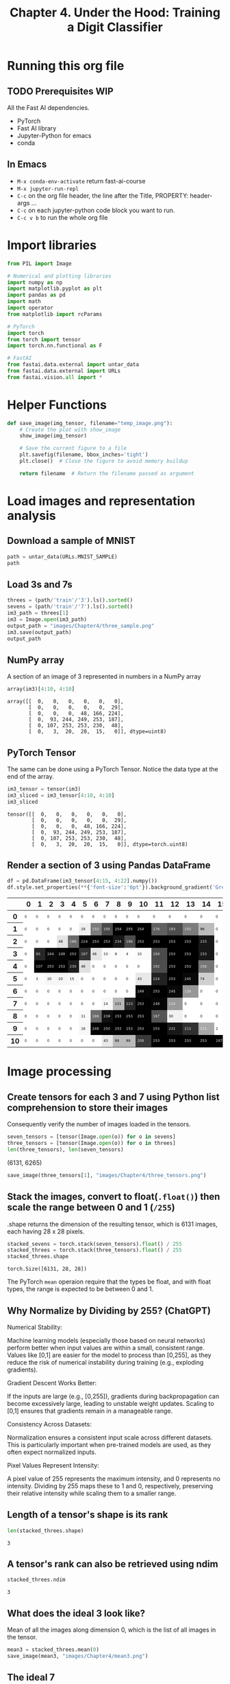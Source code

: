 #+Title: Chapter 4. Under the Hood: Training a Digit Classifier
#+PROPERTY: header-args:python :session :exports both

* Running this org file
** TODO Prerequisites WIP
**** All the Fast AI dependencies.
- PyTorch
- Fast AI library
- Jupyter-Python for emacs
- conda
** In Emacs
- ~M-x conda-env-activate~ return
  fast-ai-course
- ~M-x jupyter-run-repl~
- ~C-c~ on the org file header, the line after the Title, PROPERTY: header-args ...
- ~C-c~ on each jupyter-python code block you want to run.
- ~C-c v b~ to run the whole org file

* Import libraries
#+begin_src python :results output silent
  from PIL import Image

  # Numerical and plotting libraries
  import numpy as np
  import matplotlib.pyplot as plt
  import pandas as pd
  import math
  import operator
  from matplotlib import rcParams

  # PyTorch
  import torch
  from torch import tensor
  import torch.nn.functional as F

  # FastAI
  from fastai.data.external import untar_data
  from fastai.data.external import URLs
  from fastai.vision.all import *
#+end_src

* Helper Functions
#+begin_src python :exports code :results output silent
  def save_image(img_tensor, filename="temp_image.png"):
      # Create the plot with show_image
      show_image(img_tensor)

      # Save the current figure to a file
      plt.savefig(filename, bbox_inches='tight')
      plt.close()  # Close the figure to avoid memory buildup

      return filename  # Return the filename passed as argument
#+end_src

#+RESULTS:

* Load images and representation analysis
** Download a sample of MNIST
#+begin_src python :exports code :results raw :exports both
  path = untar_data(URLs.MNIST_SAMPLE)
  path
#+end_src

#+RESULTS:
/Users/abhinav/.fastai/data/mnist_sample

** Load 3s and 7s

#+begin_src python :results file :exports both
  threes = (path/'train'/'3').ls().sorted()
  sevens = (path/'train'/'7').ls().sorted()
  im3_path = threes[1]
  im3 = Image.open(im3_path)
  output_path = "images/Chapter4/three_sample.png"
  im3.save(output_path)
  output_path
#+end_src

#+RESULTS:
[[file:images/Chapter4/three_sample.png]]

** NumPy array
A section of an image of 3 represented in numbers in a NumPy array
#+begin_src python :results raw :exports both
array(im3)[4:10, 4:10]
#+end_src

#+RESULTS:
: array([[  0,   0,   0,   0,   0,   0],
:        [  0,   0,   0,   0,   0,  29],
:        [  0,   0,   0,  48, 166, 224],
:        [  0,  93, 244, 249, 253, 187],
:        [  0, 107, 253, 253, 230,  48],
:        [  0,   3,  20,  20,  15,   0]], dtype=uint8)

** PyTorch Tensor
The same can be done using a PyTorch Tensor. Notice the data type at the end of the array.
#+begin_src jupyter-python :results raw :exports both
  im3_tensor = tensor(im3)
  im3_sliced = im3_tensor[4:10, 4:10]
  im3_sliced
#+end_src

#+RESULTS:
: tensor([[  0,   0,   0,   0,   0,   0],
:         [  0,   0,   0,   0,   0,  29],
:         [  0,   0,   0,  48, 166, 224],
:         [  0,  93, 244, 249, 253, 187],
:         [  0, 107, 253, 253, 230,  48],
:         [  0,   3,  20,  20,  15,   0]], dtype=torch.uint8)

** Render a section of 3 using Pandas DataFrame
#+begin_src jupyter-python :results :exports both
  df = pd.DataFrame(im3_tensor[4:15, 4:22].numpy())
  df.style.set_properties(**{'font-size':'6pt'}).background_gradient('Greys')
#+end_src

#+RESULTS:
#+begin_export html
<style type="text/css">
#T_ef289_row0_col0, #T_ef289_row0_col1, #T_ef289_row0_col2, #T_ef289_row0_col3, #T_ef289_row0_col4, #T_ef289_row0_col5, #T_ef289_row0_col6, #T_ef289_row0_col7, #T_ef289_row0_col8, #T_ef289_row0_col9, #T_ef289_row0_col10, #T_ef289_row0_col11, #T_ef289_row0_col12, #T_ef289_row0_col13, #T_ef289_row0_col14, #T_ef289_row0_col15, #T_ef289_row0_col16, #T_ef289_row0_col17, #T_ef289_row1_col0, #T_ef289_row1_col1, #T_ef289_row1_col2, #T_ef289_row1_col3, #T_ef289_row1_col4, #T_ef289_row1_col15, #T_ef289_row1_col16, #T_ef289_row1_col17, #T_ef289_row2_col0, #T_ef289_row2_col1, #T_ef289_row2_col2, #T_ef289_row2_col15, #T_ef289_row2_col16, #T_ef289_row2_col17, #T_ef289_row3_col0, #T_ef289_row3_col15, #T_ef289_row3_col16, #T_ef289_row3_col17, #T_ef289_row4_col0, #T_ef289_row4_col6, #T_ef289_row4_col7, #T_ef289_row4_col8, #T_ef289_row4_col9, #T_ef289_row4_col10, #T_ef289_row4_col15, #T_ef289_row4_col16, #T_ef289_row4_col17, #T_ef289_row5_col0, #T_ef289_row5_col5, #T_ef289_row5_col6, #T_ef289_row5_col7, #T_ef289_row5_col8, #T_ef289_row5_col9, #T_ef289_row5_col15, #T_ef289_row5_col16, #T_ef289_row5_col17, #T_ef289_row6_col0, #T_ef289_row6_col1, #T_ef289_row6_col2, #T_ef289_row6_col3, #T_ef289_row6_col4, #T_ef289_row6_col5, #T_ef289_row6_col6, #T_ef289_row6_col7, #T_ef289_row6_col8, #T_ef289_row6_col9, #T_ef289_row6_col14, #T_ef289_row6_col15, #T_ef289_row6_col16, #T_ef289_row6_col17, #T_ef289_row7_col0, #T_ef289_row7_col1, #T_ef289_row7_col2, #T_ef289_row7_col3, #T_ef289_row7_col4, #T_ef289_row7_col5, #T_ef289_row7_col6, #T_ef289_row7_col13, #T_ef289_row7_col14, #T_ef289_row7_col15, #T_ef289_row7_col16, #T_ef289_row7_col17, #T_ef289_row8_col0, #T_ef289_row8_col1, #T_ef289_row8_col2, #T_ef289_row8_col3, #T_ef289_row8_col4, #T_ef289_row8_col13, #T_ef289_row8_col14, #T_ef289_row8_col15, #T_ef289_row8_col16, #T_ef289_row8_col17, #T_ef289_row9_col0, #T_ef289_row9_col1, #T_ef289_row9_col2, #T_ef289_row9_col3, #T_ef289_row9_col4, #T_ef289_row9_col16, #T_ef289_row9_col17, #T_ef289_row10_col0, #T_ef289_row10_col1, #T_ef289_row10_col2, #T_ef289_row10_col3, #T_ef289_row10_col4, #T_ef289_row10_col5, #T_ef289_row10_col6, #T_ef289_row10_col17 {
  font-size: 6pt;
  background-color: #ffffff;
  color: #000000;
}
#T_ef289_row1_col5 {
  font-size: 6pt;
  background-color: #efefef;
  color: #000000;
}
#T_ef289_row1_col6, #T_ef289_row1_col13 {
  font-size: 6pt;
  background-color: #7c7c7c;
  color: #f1f1f1;
}
#T_ef289_row1_col7 {
  font-size: 6pt;
  background-color: #4a4a4a;
  color: #f1f1f1;
}
#T_ef289_row1_col8, #T_ef289_row1_col9, #T_ef289_row1_col10, #T_ef289_row2_col5, #T_ef289_row2_col6, #T_ef289_row2_col7, #T_ef289_row2_col11, #T_ef289_row2_col12, #T_ef289_row2_col13, #T_ef289_row3_col4, #T_ef289_row3_col12, #T_ef289_row3_col13, #T_ef289_row4_col1, #T_ef289_row4_col2, #T_ef289_row4_col3, #T_ef289_row4_col12, #T_ef289_row4_col13, #T_ef289_row5_col12, #T_ef289_row6_col11, #T_ef289_row9_col11, #T_ef289_row10_col11, #T_ef289_row10_col12, #T_ef289_row10_col13, #T_ef289_row10_col14, #T_ef289_row10_col15, #T_ef289_row10_col16 {
  font-size: 6pt;
  background-color: #000000;
  color: #f1f1f1;
}
#T_ef289_row1_col11 {
  font-size: 6pt;
  background-color: #606060;
  color: #f1f1f1;
}
#T_ef289_row1_col12 {
  font-size: 6pt;
  background-color: #4d4d4d;
  color: #f1f1f1;
}
#T_ef289_row1_col14 {
  font-size: 6pt;
  background-color: #bbbbbb;
  color: #000000;
}
#T_ef289_row2_col3 {
  font-size: 6pt;
  background-color: #e4e4e4;
  color: #000000;
}
#T_ef289_row2_col4, #T_ef289_row8_col6 {
  font-size: 6pt;
  background-color: #6b6b6b;
  color: #f1f1f1;
}
#T_ef289_row2_col8, #T_ef289_row2_col14, #T_ef289_row3_col14 {
  font-size: 6pt;
  background-color: #171717;
  color: #f1f1f1;
}
#T_ef289_row2_col9, #T_ef289_row3_col11 {
  font-size: 6pt;
  background-color: #4b4b4b;
  color: #f1f1f1;
}
#T_ef289_row2_col10, #T_ef289_row7_col10, #T_ef289_row8_col8, #T_ef289_row8_col10, #T_ef289_row9_col8, #T_ef289_row9_col10 {
  font-size: 6pt;
  background-color: #010101;
  color: #f1f1f1;
}
#T_ef289_row3_col1 {
  font-size: 6pt;
  background-color: #272727;
  color: #f1f1f1;
}
#T_ef289_row3_col2 {
  font-size: 6pt;
  background-color: #0a0a0a;
  color: #f1f1f1;
}
#T_ef289_row3_col3 {
  font-size: 6pt;
  background-color: #050505;
  color: #f1f1f1;
}
#T_ef289_row3_col5 {
  font-size: 6pt;
  background-color: #333333;
  color: #f1f1f1;
}
#T_ef289_row3_col6 {
  font-size: 6pt;
  background-color: #e6e6e6;
  color: #000000;
}
#T_ef289_row3_col7, #T_ef289_row3_col10 {
  font-size: 6pt;
  background-color: #fafafa;
  color: #000000;
}
#T_ef289_row3_col8 {
  font-size: 6pt;
  background-color: #fbfbfb;
  color: #000000;
}
#T_ef289_row3_col9 {
  font-size: 6pt;
  background-color: #fdfdfd;
  color: #000000;
}
#T_ef289_row4_col4 {
  font-size: 6pt;
  background-color: #1b1b1b;
  color: #f1f1f1;
}
#T_ef289_row4_col5 {
  font-size: 6pt;
  background-color: #e0e0e0;
  color: #000000;
}
#T_ef289_row4_col11 {
  font-size: 6pt;
  background-color: #4e4e4e;
  color: #f1f1f1;
}
#T_ef289_row4_col14 {
  font-size: 6pt;
  background-color: #767676;
  color: #f1f1f1;
}
#T_ef289_row5_col1 {
  font-size: 6pt;
  background-color: #fcfcfc;
  color: #000000;
}
#T_ef289_row5_col2, #T_ef289_row5_col3 {
  font-size: 6pt;
  background-color: #f6f6f6;
  color: #000000;
}
#T_ef289_row5_col4, #T_ef289_row7_col7 {
  font-size: 6pt;
  background-color: #f8f8f8;
  color: #000000;
}
#T_ef289_row5_col10, #T_ef289_row10_col7 {
  font-size: 6pt;
  background-color: #e8e8e8;
  color: #000000;
}
#T_ef289_row5_col11 {
  font-size: 6pt;
  background-color: #222222;
  color: #f1f1f1;
}
#T_ef289_row5_col13, #T_ef289_row6_col12 {
  font-size: 6pt;
  background-color: #090909;
  color: #f1f1f1;
}
#T_ef289_row5_col14 {
  font-size: 6pt;
  background-color: #d0d0d0;
  color: #000000;
}
#T_ef289_row6_col10, #T_ef289_row7_col11, #T_ef289_row9_col6 {
  font-size: 6pt;
  background-color: #060606;
  color: #f1f1f1;
}
#T_ef289_row6_col13 {
  font-size: 6pt;
  background-color: #979797;
  color: #f1f1f1;
}
#T_ef289_row7_col8 {
  font-size: 6pt;
  background-color: #b6b6b6;
  color: #000000;
}
#T_ef289_row7_col9 {
  font-size: 6pt;
  background-color: #252525;
  color: #f1f1f1;
}
#T_ef289_row7_col12 {
  font-size: 6pt;
  background-color: #999999;
  color: #f1f1f1;
}
#T_ef289_row8_col5 {
  font-size: 6pt;
  background-color: #f9f9f9;
  color: #000000;
}
#T_ef289_row8_col7 {
  font-size: 6pt;
  background-color: #101010;
  color: #f1f1f1;
}
#T_ef289_row8_col9, #T_ef289_row9_col9 {
  font-size: 6pt;
  background-color: #020202;
  color: #f1f1f1;
}
#T_ef289_row8_col11 {
  font-size: 6pt;
  background-color: #545454;
  color: #f1f1f1;
}
#T_ef289_row8_col12 {
  font-size: 6pt;
  background-color: #f1f1f1;
  color: #000000;
}
#T_ef289_row9_col5 {
  font-size: 6pt;
  background-color: #f7f7f7;
  color: #000000;
}
#T_ef289_row9_col7 {
  font-size: 6pt;
  background-color: #030303;
  color: #f1f1f1;
}
#T_ef289_row9_col12 {
  font-size: 6pt;
  background-color: #181818;
  color: #f1f1f1;
}
#T_ef289_row9_col13 {
  font-size: 6pt;
  background-color: #303030;
  color: #f1f1f1;
}
#T_ef289_row9_col14 {
  font-size: 6pt;
  background-color: #a9a9a9;
  color: #f1f1f1;
}
#T_ef289_row9_col15 {
  font-size: 6pt;
  background-color: #fefefe;
  color: #000000;
}
#T_ef289_row10_col8, #T_ef289_row10_col9 {
  font-size: 6pt;
  background-color: #bababa;
  color: #000000;
}
#T_ef289_row10_col10 {
  font-size: 6pt;
  background-color: #393939;
  color: #f1f1f1;
}
</style>
<table id="T_ef289">
  <thead>
    <tr>
      <th class="blank level0" >&nbsp;</th>
      <th id="T_ef289_level0_col0" class="col_heading level0 col0" >0</th>
      <th id="T_ef289_level0_col1" class="col_heading level0 col1" >1</th>
      <th id="T_ef289_level0_col2" class="col_heading level0 col2" >2</th>
      <th id="T_ef289_level0_col3" class="col_heading level0 col3" >3</th>
      <th id="T_ef289_level0_col4" class="col_heading level0 col4" >4</th>
      <th id="T_ef289_level0_col5" class="col_heading level0 col5" >5</th>
      <th id="T_ef289_level0_col6" class="col_heading level0 col6" >6</th>
      <th id="T_ef289_level0_col7" class="col_heading level0 col7" >7</th>
      <th id="T_ef289_level0_col8" class="col_heading level0 col8" >8</th>
      <th id="T_ef289_level0_col9" class="col_heading level0 col9" >9</th>
      <th id="T_ef289_level0_col10" class="col_heading level0 col10" >10</th>
      <th id="T_ef289_level0_col11" class="col_heading level0 col11" >11</th>
      <th id="T_ef289_level0_col12" class="col_heading level0 col12" >12</th>
      <th id="T_ef289_level0_col13" class="col_heading level0 col13" >13</th>
      <th id="T_ef289_level0_col14" class="col_heading level0 col14" >14</th>
      <th id="T_ef289_level0_col15" class="col_heading level0 col15" >15</th>
      <th id="T_ef289_level0_col16" class="col_heading level0 col16" >16</th>
      <th id="T_ef289_level0_col17" class="col_heading level0 col17" >17</th>
    </tr>
  </thead>
  <tbody>
    <tr>
      <th id="T_ef289_level0_row0" class="row_heading level0 row0" >0</th>
      <td id="T_ef289_row0_col0" class="data row0 col0" >0</td>
      <td id="T_ef289_row0_col1" class="data row0 col1" >0</td>
      <td id="T_ef289_row0_col2" class="data row0 col2" >0</td>
      <td id="T_ef289_row0_col3" class="data row0 col3" >0</td>
      <td id="T_ef289_row0_col4" class="data row0 col4" >0</td>
      <td id="T_ef289_row0_col5" class="data row0 col5" >0</td>
      <td id="T_ef289_row0_col6" class="data row0 col6" >0</td>
      <td id="T_ef289_row0_col7" class="data row0 col7" >0</td>
      <td id="T_ef289_row0_col8" class="data row0 col8" >0</td>
      <td id="T_ef289_row0_col9" class="data row0 col9" >0</td>
      <td id="T_ef289_row0_col10" class="data row0 col10" >0</td>
      <td id="T_ef289_row0_col11" class="data row0 col11" >0</td>
      <td id="T_ef289_row0_col12" class="data row0 col12" >0</td>
      <td id="T_ef289_row0_col13" class="data row0 col13" >0</td>
      <td id="T_ef289_row0_col14" class="data row0 col14" >0</td>
      <td id="T_ef289_row0_col15" class="data row0 col15" >0</td>
      <td id="T_ef289_row0_col16" class="data row0 col16" >0</td>
      <td id="T_ef289_row0_col17" class="data row0 col17" >0</td>
    </tr>
    <tr>
      <th id="T_ef289_level0_row1" class="row_heading level0 row1" >1</th>
      <td id="T_ef289_row1_col0" class="data row1 col0" >0</td>
      <td id="T_ef289_row1_col1" class="data row1 col1" >0</td>
      <td id="T_ef289_row1_col2" class="data row1 col2" >0</td>
      <td id="T_ef289_row1_col3" class="data row1 col3" >0</td>
      <td id="T_ef289_row1_col4" class="data row1 col4" >0</td>
      <td id="T_ef289_row1_col5" class="data row1 col5" >29</td>
      <td id="T_ef289_row1_col6" class="data row1 col6" >150</td>
      <td id="T_ef289_row1_col7" class="data row1 col7" >195</td>
      <td id="T_ef289_row1_col8" class="data row1 col8" >254</td>
      <td id="T_ef289_row1_col9" class="data row1 col9" >255</td>
      <td id="T_ef289_row1_col10" class="data row1 col10" >254</td>
      <td id="T_ef289_row1_col11" class="data row1 col11" >176</td>
      <td id="T_ef289_row1_col12" class="data row1 col12" >193</td>
      <td id="T_ef289_row1_col13" class="data row1 col13" >150</td>
      <td id="T_ef289_row1_col14" class="data row1 col14" >96</td>
      <td id="T_ef289_row1_col15" class="data row1 col15" >0</td>
      <td id="T_ef289_row1_col16" class="data row1 col16" >0</td>
      <td id="T_ef289_row1_col17" class="data row1 col17" >0</td>
    </tr>
    <tr>
      <th id="T_ef289_level0_row2" class="row_heading level0 row2" >2</th>
      <td id="T_ef289_row2_col0" class="data row2 col0" >0</td>
      <td id="T_ef289_row2_col1" class="data row2 col1" >0</td>
      <td id="T_ef289_row2_col2" class="data row2 col2" >0</td>
      <td id="T_ef289_row2_col3" class="data row2 col3" >48</td>
      <td id="T_ef289_row2_col4" class="data row2 col4" >166</td>
      <td id="T_ef289_row2_col5" class="data row2 col5" >224</td>
      <td id="T_ef289_row2_col6" class="data row2 col6" >253</td>
      <td id="T_ef289_row2_col7" class="data row2 col7" >253</td>
      <td id="T_ef289_row2_col8" class="data row2 col8" >234</td>
      <td id="T_ef289_row2_col9" class="data row2 col9" >196</td>
      <td id="T_ef289_row2_col10" class="data row2 col10" >253</td>
      <td id="T_ef289_row2_col11" class="data row2 col11" >253</td>
      <td id="T_ef289_row2_col12" class="data row2 col12" >253</td>
      <td id="T_ef289_row2_col13" class="data row2 col13" >253</td>
      <td id="T_ef289_row2_col14" class="data row2 col14" >233</td>
      <td id="T_ef289_row2_col15" class="data row2 col15" >0</td>
      <td id="T_ef289_row2_col16" class="data row2 col16" >0</td>
      <td id="T_ef289_row2_col17" class="data row2 col17" >0</td>
    </tr>
    <tr>
      <th id="T_ef289_level0_row3" class="row_heading level0 row3" >3</th>
      <td id="T_ef289_row3_col0" class="data row3 col0" >0</td>
      <td id="T_ef289_row3_col1" class="data row3 col1" >93</td>
      <td id="T_ef289_row3_col2" class="data row3 col2" >244</td>
      <td id="T_ef289_row3_col3" class="data row3 col3" >249</td>
      <td id="T_ef289_row3_col4" class="data row3 col4" >253</td>
      <td id="T_ef289_row3_col5" class="data row3 col5" >187</td>
      <td id="T_ef289_row3_col6" class="data row3 col6" >46</td>
      <td id="T_ef289_row3_col7" class="data row3 col7" >10</td>
      <td id="T_ef289_row3_col8" class="data row3 col8" >8</td>
      <td id="T_ef289_row3_col9" class="data row3 col9" >4</td>
      <td id="T_ef289_row3_col10" class="data row3 col10" >10</td>
      <td id="T_ef289_row3_col11" class="data row3 col11" >194</td>
      <td id="T_ef289_row3_col12" class="data row3 col12" >253</td>
      <td id="T_ef289_row3_col13" class="data row3 col13" >253</td>
      <td id="T_ef289_row3_col14" class="data row3 col14" >233</td>
      <td id="T_ef289_row3_col15" class="data row3 col15" >0</td>
      <td id="T_ef289_row3_col16" class="data row3 col16" >0</td>
      <td id="T_ef289_row3_col17" class="data row3 col17" >0</td>
    </tr>
    <tr>
      <th id="T_ef289_level0_row4" class="row_heading level0 row4" >4</th>
      <td id="T_ef289_row4_col0" class="data row4 col0" >0</td>
      <td id="T_ef289_row4_col1" class="data row4 col1" >107</td>
      <td id="T_ef289_row4_col2" class="data row4 col2" >253</td>
      <td id="T_ef289_row4_col3" class="data row4 col3" >253</td>
      <td id="T_ef289_row4_col4" class="data row4 col4" >230</td>
      <td id="T_ef289_row4_col5" class="data row4 col5" >48</td>
      <td id="T_ef289_row4_col6" class="data row4 col6" >0</td>
      <td id="T_ef289_row4_col7" class="data row4 col7" >0</td>
      <td id="T_ef289_row4_col8" class="data row4 col8" >0</td>
      <td id="T_ef289_row4_col9" class="data row4 col9" >0</td>
      <td id="T_ef289_row4_col10" class="data row4 col10" >0</td>
      <td id="T_ef289_row4_col11" class="data row4 col11" >192</td>
      <td id="T_ef289_row4_col12" class="data row4 col12" >253</td>
      <td id="T_ef289_row4_col13" class="data row4 col13" >253</td>
      <td id="T_ef289_row4_col14" class="data row4 col14" >156</td>
      <td id="T_ef289_row4_col15" class="data row4 col15" >0</td>
      <td id="T_ef289_row4_col16" class="data row4 col16" >0</td>
      <td id="T_ef289_row4_col17" class="data row4 col17" >0</td>
    </tr>
    <tr>
      <th id="T_ef289_level0_row5" class="row_heading level0 row5" >5</th>
      <td id="T_ef289_row5_col0" class="data row5 col0" >0</td>
      <td id="T_ef289_row5_col1" class="data row5 col1" >3</td>
      <td id="T_ef289_row5_col2" class="data row5 col2" >20</td>
      <td id="T_ef289_row5_col3" class="data row5 col3" >20</td>
      <td id="T_ef289_row5_col4" class="data row5 col4" >15</td>
      <td id="T_ef289_row5_col5" class="data row5 col5" >0</td>
      <td id="T_ef289_row5_col6" class="data row5 col6" >0</td>
      <td id="T_ef289_row5_col7" class="data row5 col7" >0</td>
      <td id="T_ef289_row5_col8" class="data row5 col8" >0</td>
      <td id="T_ef289_row5_col9" class="data row5 col9" >0</td>
      <td id="T_ef289_row5_col10" class="data row5 col10" >43</td>
      <td id="T_ef289_row5_col11" class="data row5 col11" >224</td>
      <td id="T_ef289_row5_col12" class="data row5 col12" >253</td>
      <td id="T_ef289_row5_col13" class="data row5 col13" >245</td>
      <td id="T_ef289_row5_col14" class="data row5 col14" >74</td>
      <td id="T_ef289_row5_col15" class="data row5 col15" >0</td>
      <td id="T_ef289_row5_col16" class="data row5 col16" >0</td>
      <td id="T_ef289_row5_col17" class="data row5 col17" >0</td>
    </tr>
    <tr>
      <th id="T_ef289_level0_row6" class="row_heading level0 row6" >6</th>
      <td id="T_ef289_row6_col0" class="data row6 col0" >0</td>
      <td id="T_ef289_row6_col1" class="data row6 col1" >0</td>
      <td id="T_ef289_row6_col2" class="data row6 col2" >0</td>
      <td id="T_ef289_row6_col3" class="data row6 col3" >0</td>
      <td id="T_ef289_row6_col4" class="data row6 col4" >0</td>
      <td id="T_ef289_row6_col5" class="data row6 col5" >0</td>
      <td id="T_ef289_row6_col6" class="data row6 col6" >0</td>
      <td id="T_ef289_row6_col7" class="data row6 col7" >0</td>
      <td id="T_ef289_row6_col8" class="data row6 col8" >0</td>
      <td id="T_ef289_row6_col9" class="data row6 col9" >0</td>
      <td id="T_ef289_row6_col10" class="data row6 col10" >249</td>
      <td id="T_ef289_row6_col11" class="data row6 col11" >253</td>
      <td id="T_ef289_row6_col12" class="data row6 col12" >245</td>
      <td id="T_ef289_row6_col13" class="data row6 col13" >126</td>
      <td id="T_ef289_row6_col14" class="data row6 col14" >0</td>
      <td id="T_ef289_row6_col15" class="data row6 col15" >0</td>
      <td id="T_ef289_row6_col16" class="data row6 col16" >0</td>
      <td id="T_ef289_row6_col17" class="data row6 col17" >0</td>
    </tr>
    <tr>
      <th id="T_ef289_level0_row7" class="row_heading level0 row7" >7</th>
      <td id="T_ef289_row7_col0" class="data row7 col0" >0</td>
      <td id="T_ef289_row7_col1" class="data row7 col1" >0</td>
      <td id="T_ef289_row7_col2" class="data row7 col2" >0</td>
      <td id="T_ef289_row7_col3" class="data row7 col3" >0</td>
      <td id="T_ef289_row7_col4" class="data row7 col4" >0</td>
      <td id="T_ef289_row7_col5" class="data row7 col5" >0</td>
      <td id="T_ef289_row7_col6" class="data row7 col6" >0</td>
      <td id="T_ef289_row7_col7" class="data row7 col7" >14</td>
      <td id="T_ef289_row7_col8" class="data row7 col8" >101</td>
      <td id="T_ef289_row7_col9" class="data row7 col9" >223</td>
      <td id="T_ef289_row7_col10" class="data row7 col10" >253</td>
      <td id="T_ef289_row7_col11" class="data row7 col11" >248</td>
      <td id="T_ef289_row7_col12" class="data row7 col12" >124</td>
      <td id="T_ef289_row7_col13" class="data row7 col13" >0</td>
      <td id="T_ef289_row7_col14" class="data row7 col14" >0</td>
      <td id="T_ef289_row7_col15" class="data row7 col15" >0</td>
      <td id="T_ef289_row7_col16" class="data row7 col16" >0</td>
      <td id="T_ef289_row7_col17" class="data row7 col17" >0</td>
    </tr>
    <tr>
      <th id="T_ef289_level0_row8" class="row_heading level0 row8" >8</th>
      <td id="T_ef289_row8_col0" class="data row8 col0" >0</td>
      <td id="T_ef289_row8_col1" class="data row8 col1" >0</td>
      <td id="T_ef289_row8_col2" class="data row8 col2" >0</td>
      <td id="T_ef289_row8_col3" class="data row8 col3" >0</td>
      <td id="T_ef289_row8_col4" class="data row8 col4" >0</td>
      <td id="T_ef289_row8_col5" class="data row8 col5" >11</td>
      <td id="T_ef289_row8_col6" class="data row8 col6" >166</td>
      <td id="T_ef289_row8_col7" class="data row8 col7" >239</td>
      <td id="T_ef289_row8_col8" class="data row8 col8" >253</td>
      <td id="T_ef289_row8_col9" class="data row8 col9" >253</td>
      <td id="T_ef289_row8_col10" class="data row8 col10" >253</td>
      <td id="T_ef289_row8_col11" class="data row8 col11" >187</td>
      <td id="T_ef289_row8_col12" class="data row8 col12" >30</td>
      <td id="T_ef289_row8_col13" class="data row8 col13" >0</td>
      <td id="T_ef289_row8_col14" class="data row8 col14" >0</td>
      <td id="T_ef289_row8_col15" class="data row8 col15" >0</td>
      <td id="T_ef289_row8_col16" class="data row8 col16" >0</td>
      <td id="T_ef289_row8_col17" class="data row8 col17" >0</td>
    </tr>
    <tr>
      <th id="T_ef289_level0_row9" class="row_heading level0 row9" >9</th>
      <td id="T_ef289_row9_col0" class="data row9 col0" >0</td>
      <td id="T_ef289_row9_col1" class="data row9 col1" >0</td>
      <td id="T_ef289_row9_col2" class="data row9 col2" >0</td>
      <td id="T_ef289_row9_col3" class="data row9 col3" >0</td>
      <td id="T_ef289_row9_col4" class="data row9 col4" >0</td>
      <td id="T_ef289_row9_col5" class="data row9 col5" >16</td>
      <td id="T_ef289_row9_col6" class="data row9 col6" >248</td>
      <td id="T_ef289_row9_col7" class="data row9 col7" >250</td>
      <td id="T_ef289_row9_col8" class="data row9 col8" >253</td>
      <td id="T_ef289_row9_col9" class="data row9 col9" >253</td>
      <td id="T_ef289_row9_col10" class="data row9 col10" >253</td>
      <td id="T_ef289_row9_col11" class="data row9 col11" >253</td>
      <td id="T_ef289_row9_col12" class="data row9 col12" >232</td>
      <td id="T_ef289_row9_col13" class="data row9 col13" >213</td>
      <td id="T_ef289_row9_col14" class="data row9 col14" >111</td>
      <td id="T_ef289_row9_col15" class="data row9 col15" >2</td>
      <td id="T_ef289_row9_col16" class="data row9 col16" >0</td>
      <td id="T_ef289_row9_col17" class="data row9 col17" >0</td>
    </tr>
    <tr>
      <th id="T_ef289_level0_row10" class="row_heading level0 row10" >10</th>
      <td id="T_ef289_row10_col0" class="data row10 col0" >0</td>
      <td id="T_ef289_row10_col1" class="data row10 col1" >0</td>
      <td id="T_ef289_row10_col2" class="data row10 col2" >0</td>
      <td id="T_ef289_row10_col3" class="data row10 col3" >0</td>
      <td id="T_ef289_row10_col4" class="data row10 col4" >0</td>
      <td id="T_ef289_row10_col5" class="data row10 col5" >0</td>
      <td id="T_ef289_row10_col6" class="data row10 col6" >0</td>
      <td id="T_ef289_row10_col7" class="data row10 col7" >43</td>
      <td id="T_ef289_row10_col8" class="data row10 col8" >98</td>
      <td id="T_ef289_row10_col9" class="data row10 col9" >98</td>
      <td id="T_ef289_row10_col10" class="data row10 col10" >208</td>
      <td id="T_ef289_row10_col11" class="data row10 col11" >253</td>
      <td id="T_ef289_row10_col12" class="data row10 col12" >253</td>
      <td id="T_ef289_row10_col13" class="data row10 col13" >253</td>
      <td id="T_ef289_row10_col14" class="data row10 col14" >253</td>
      <td id="T_ef289_row10_col15" class="data row10 col15" >187</td>
      <td id="T_ef289_row10_col16" class="data row10 col16" >22</td>
      <td id="T_ef289_row10_col17" class="data row10 col17" >0</td>
    </tr>
  </tbody>
</table>
#+end_export

* Image processing
** Create tensors for each 3 and 7 using Python list comprehension to store their images
Consequently verify the number of images loaded in the tensors.
#+begin_src python :results raw :exports both
  seven_tensors = [tensor(Image.open(o)) for o in sevens]
  three_tensors = [tensor(Image.open(o)) for o in threes]
  len(three_tensors), len(seven_tensors)
#+end_src

#+RESULTS:
(6131, 6265)

#+begin_src python :exports both :results file
  save_image(three_tensors[1], "images/Chapter4/three_tensors.png")
#+end_src

#+RESULTS:
[[file:images/Chapter4/three_tensors.png]]

** Stack the images, convert to float(~.float()~) then scale the range between 0 and 1 (~/255~)
.shape returns the dimension of the resulting tensor, which is 6131 images, each having 28 x 28 pixels.

#+begin_src python :exports both
  stacked_sevens = torch.stack(seven_tensors).float() / 255
  stacked_threes = torch.stack(three_tensors).float() / 255
  stacked_threes.shape
#+end_src

#+RESULTS:
: torch.Size([6131, 28, 28])

The PyTorch ~mean~ operaion require that the types be float, and with float types, the range is expected to be between 0 and 1.

** Why Normalize by Dividing by 255? (ChatGPT)
**** Numerical Stability:
Machine learning models (especially those based on neural networks) perform better when input values are within a small, consistent range. Values like 
[0,1] are easier for the model to process than [0,255], as they reduce the risk of numerical instability during training (e.g., exploding gradients).
**** Gradient Descent Works Better:
If the inputs are large (e.g., [0,255]), gradients during backpropagation can become excessively large, leading to unstable weight updates.
Scaling to [0,1] ensures that gradients remain in a manageable range.
**** Consistency Across Datasets:
Normalization ensures a consistent input scale across different datasets. This is particularly important when pre-trained models are used, as they often expect normalized inputs.
**** Pixel Values Represent Intensity:
A pixel value of 255 represents the maximum intensity, and 0 represents no intensity. Dividing by 255 maps these to 1 and 0, respectively, preserving their relative intensity while scaling them to a smaller range.

** Length of a tensor's shape is its rank
#+begin_src python :exports both
len(stacked_threes.shape)
#+end_src

#+RESULTS:
: 3

** A tensor's rank can also be retrieved using ndim
#+begin_src python :exports both
stacked_threes.ndim
#+end_src

#+RESULTS:
: 3

** What does the ideal 3 look like?
Mean of all the images along dimension 0, which is the list of all images in the tensor.
#+begin_src python :exports both :results file
  mean3 = stacked_threes.mean(0)
  save_image(mean3, "images/Chapter4/mean3.png")
#+end_src

#+RESULTS:
[[file:images/Chapter4/mean3.png]]


** The ideal 7
#+begin_src python :exports both :results file
  mean7 = stacked_sevens.mean(0)
  save_image(mean7, "images/Chapter4/mean7.png")
#+end_src

#+RESULTS:
[[file:images/Chapter4/mean7.png]]

** Sample 3
#+begin_src python :exports both :results file
  a_3 = stacked_threes[1]
  save_image(a_3, "images/Chapter4/stacked_threes.png")
#+end_src

#+RESULTS:
[[file:images/Chapter4/stacked_threes.png]]

* Number recognition
The method that the book uses for number recognition is measuring the ~distance~ of a handwritten number with the ideal 3 or 7 calculated above using mean.
There are two ways of achieving this using:
1. The ~mean absolute difference~ or ~L1 norm~.
2. The ~root mean squared error~ (RMSE) or ~L2 norm~.

** a_3 distances from mean3
#+begin_src python :exports both :results output
  dist_3_abs = (a_3 - mean3).abs().mean()
  dist_3_sqr = ((a_3 - mean3) ** 2).mean().sqrt()
  print(dist_3_abs, dist_3_sqr)
#+end_src

#+RESULTS:
: tensor(0.1114) tensor(0.2021)

** a_3 distances from mean7
#+begin_src python :exports both :results output
  dist_7_abs = (a_3 - mean7).abs().mean()
  dist_7_sqr = ((a_3 - mean7) ** 2).mean().sqrt()
  print(dist_7_abs, dist_7_sqr)
#+end_src

#+RESULTS:
: tensor(0.1586) tensor(0.3021)

** Instead of writing python expressions for these calculations, Pytorch already provides these calculations in functions
These are ~F.l1_loss~ and ~F.mse_loss~
#+begin_src python :exports both :results output
  print(F.l1_loss(a_3.float(),mean7), F.mse_loss(a_3,mean7).sqrt())
#+end_src

#+RESULTS:
: tensor(0.1586) tensor(0.3021)

* Jargons
A ~tensor~ is a ~multidimensional data structure~ used to represent data in machine learning and other computational fields.
- The ~rank~ (or order) of a tensor refers to the number of axes (or dimensions) it has.
  Example: A scalar has rank 0, a vector has rank 1, a matrix has rank 2, and so on.
- The ~shape~ of a tensor is a tuple that specifies the size of each axis (or dimension).
  Example: A tensor with shape (3, 4) has 2 dimensions (rank 2), with the first axis of size 3 and the second axis of size 4.

* Graph functions
** Plot
*** Code
#+begin_src python :results silent
  import matplotlib.pyplot as plt
  import numpy as np

  def plot_function(
      f,
      x_range=(-2, 2),
      steps=100,
      title=None,
      tx=None,
      ty=None,
      figsize=(6, 4),
      colors={"background": '#2C3539', "line": 'white', "title": 'white', "axis": 'white', "grid": 'gray'},
      grid_style='--',
      output_file=None
  ):
      """
      Plots a mathematical function with minimal required arguments.

      Parameters:
          f (function): The mathematical function to plot.
          x_range (tuple): Range for x-axis values as (min, max). Default: (-2, 2).
          steps (int): Number of points for evaluating the function. Default: 100.
          title (str): Title of the plot. If None, no title is shown.
          tx (str): Label for the x-axis. Default: None.
          ty (str): Label for the y-axis. Default: None.
          figsize (tuple): Size of the figure (width, height). Default: (6, 4).
          colors (dict): A dictionary for color settings (background, line, title, axis, grid). Default: preset colors.
          grid_style (str): Line style for grid. Default: '--'.
          output_file (str): File name to save the plot. If None, the plot is displayed.
      """

      # Generate x values and evaluate the function
      x = np.linspace(*x_range, steps)
      y = f(x)

      # Unpack colors
      bg_color = colors.get("background", '#2C3539')
      line_color = colors.get("line", 'white')
      title_color = colors.get("title", 'white')
      axis_color = colors.get("axis", 'white')
      grid_color = colors.get("grid", 'gray')

      # Create the plot
      fig, ax = plt.subplots(figsize=figsize)
      ax.set_facecolor(bg_color)
      fig.patch.set_facecolor(bg_color)

      # Plot the function
      ax.plot(x, y, color=line_color)

      # Set labels and title
      if title:
          ax.set_title(title, color=title_color, fontsize=11)
      if tx:
          ax.set_xlabel(tx, color=axis_color, fontsize=10)
      if ty:
          ax.set_ylabel(ty, color=axis_color, fontsize=10)

      # Customize ticks
      ax.tick_params(axis='x', colors=axis_color)
      ax.tick_params(axis='y', colors=axis_color)

      # Add gridlines
      ax.axhline(0, color='red', linewidth=0.5)
      ax.axvline(0, color='red', linewidth=0.5)
      ax.grid(True, color=grid_color, linestyle=grid_style)

      # Save or show the plot
      if output_file:
          fig.savefig(output_file, format='svg' if output_file.endswith('.svg') else 'png')
          plt.close(fig)
          print(output_file)  # Return the file path for consistency
      else:
          plt.show()

  # # Example usage
  # plot_function(
  #     lambda x: x**2 - 2 * x + 1,
  #     title=r"$f(x) = x^2 - 2x + 1$",
  #     output_file="quadratic.svg"
  # )

  # plot_function(
  #     np.sin,
  #     title=r"$f(x) = \sin(x)$",
  #     output_file="sine.svg"
  # )
#+end_src

**** Example

#+begin_src python :results file link :file "images/Chapter4/quadratic.svg" :var output_file="images/Chapter4/quadratic.svg" :exports both
  plot_function(
      lambda x: x**2 - 2*x + 1,
      title=r"$f(x) = x^2 - 2x + 1$",
      output_file=output_file
  )
#+end_src

#+RESULTS:
[[file:images/Chapter4/quadratic.svg]]


** Scatter
**** Code
  :PROPERTIES:
  :CUSTOM_ID: scatter-plot-code
  :END:
#+begin_src python :results silent
  import matplotlib.pyplot as plt
  import numpy as np
  import torch

  def show_preds(
      time,
      speed,
      preds,
      ax=None,
      figsize=(6, 4),
      scatter_color='blue',
      pred_color='red',
      output_file=None
  ):
      """
      Plots true data points and predictions.

      Parameters:
          time (array-like): X-axis values.
          speed (array-like): True Y-axis values.
          preds (torch.Tensor): Predicted Y-axis values (PyTorch tensor).
          ax (matplotlib.axes._subplots.AxesSubplot, optional): Matplotlib Axes object to plot on.
          figsize (tuple, optional): Figure size (width, height).
          scatter_color (str, optional): Color for the true data points.
          pred_color (str, optional): Color for the prediction points.
          output_file (str, optional): Path to save the plot as an SVG file. If None, shows interactively.
      """
      colors={"background": '#2C3539', "line": 'white', "title": 'white', "axis": 'white', "grid": 'gray'}

      bg_color = colors.get("background", '#2C3539')

      if ax is None:
          fig, ax = plt.subplots(figsize=figsize)
      else:
          fig = ax.figure

      ax.set_facecolor(bg_color)
      fig.patch.set_facecolor(bg_color)

      # Convert preds to numpy if it's a torch tensor
      preds_np = preds.detach().cpu().numpy() if torch.is_tensor(preds) else np.array(preds)

      # Plot true values and predictions
      ax.scatter(time, speed, color=scatter_color, label="True Data")
      ax.scatter(time, preds_np, color=pred_color, label="Predictions")

      # Add labels, legend, and grid
      ax.set_xlabel("Time")
      ax.set_ylabel("Speed")
      ax.legend()
      ax.grid(True)

      # Save or show the plot
      if output_file:
          fig.savefig(output_file, format='svg')
          plt.close(fig)
          print(output_file)  # Output filename for Org-mode integration
      else:
          plt.show()

  def show_multiple_preds(
      datasets,  # List of (time, speed, preds) tuples
      titles=None,
      figsize=(10, 5),
      output_file=None
  ):
      """
      Plots multiple sets of true data points and predictions on subplots using a dark theme.

      Parameters:
          datasets (list of tuples): List of (time, speed, preds) tuples.
          titles (list of str, optional): Titles for each subplot.
          figsize (tuple, optional): Figure size (width, height).
          output_file (str, optional): Path to save the plot as a PNG file.
      """
      colors = {
          "background": '#2C3539',
          "line": 'white',
          "title": 'white',
          "axis": 'white',
          "grid": 'gray',
          "true_data": 'green',  # Color for true data points
          "preds": 'orange'  # Color for predictions
      }

      num_plots = len(datasets)

      fig, axes = plt.subplots(nrows=3, ncols=4, figsize=(18, 9), constrained_layout=True)
      plt.tight_layout()

      if num_plots == 1:
          axes = [axes]  # Ensure axes is iterable for a single subplot

      # Flatten the axes array so we can iterate over it
      axes = axes.flatten()

      # Loop through each axis and adjust properties
      for i, ax in enumerate(axes):
          ax.set_facecolor(colors["background"])
          ax.set_title(f"Plot {i+1}", color=colors["title"], fontsize=6)  # Adjust title font size
          ax.tick_params(axis="x", colors=colors["axis"], labelsize=4)  # Smaller x-tick labels
          ax.tick_params(axis="y", colors=colors["axis"], labelsize=4)  # Smaller y-tick labels

      fig.patch.set_facecolor(colors["background"])

      for i, (time, speed, preds) in enumerate(datasets):
          ax = axes[i]

          # Convert preds to numpy if it's a torch tensor
          preds_np = preds.detach().cpu().numpy() if torch.is_tensor(preds) else np.array(preds)

          # Set background color
          ax.set_facecolor(colors["background"])

          # Plot true values and predictions
          ax.scatter(time, speed, color=colors["true_data"], label="True Data", s=4)
          ax.scatter(time, preds_np, color=colors["preds"], label="Predictions", s=4)

          # Set labels and grid
          ax.set_xlabel("Time", color=colors["axis"], fontsize=5)
          ax.set_ylabel("Speed", color=colors["axis"], fontsize=5)
          ax.legend(fontsize=3)
          ax.grid(True)

          # Set subplot title
          if titles and i < len(titles):
              ax.set_title(titles[i], color=colors["title"])

          # Customize axis ticks
          ax.tick_params(axis='x', colors=colors["axis"])
          ax.tick_params(axis='y', colors=colors["axis"])

      # Save or show the plot
      if output_file:
          fig.savefig(output_file, format='svg', dpi=300, facecolor=colors["background"])
          plt.close(fig)
          print(output_file)  # Output filename for Org-mode integration
      else:
          plt.show()
#+end_src

See [[#scatter-plot-example][Scatter plot example]]
* Notes
** Stack
#+begin_src python :results silent
    stacked_sevens = torch.stack(seven_tensors).float()/255
    stacked_threes = torch.stack(three_tensors).float()/255
    mean3 = stacked_threes.mean(0)
    mean7 = stacked_sevens.mean(0)
#+end_src

#+RESULTS:

** Distance a3 with 3
#+begin_src python :results output :exports both
a_3 = stacked_threes[1]
dist_3_abs = (a_3 - mean3).abs().mean()
dist_3_sqr = ((a_3 - mean3)**2).mean().sqrt()
print(dist_3_abs,dist_3_sqr)
#+end_src

#+RESULTS:
: tensor(0.1114) tensor(0.2021)

** Distance a3 with 7
#+begin_src python :results output :exports both
  dist_7_abs = (a_3 - mean7).abs().mean()
  dist_7_sqr = ((a_3 - mean7)**2).mean().sqrt()
  print(dist_7_abs,dist_7_sqr)
#+end_src

#+RESULTS:
: tensor(0.1586) tensor(0.3021)

** Loss
#+begin_src python :results output :exports both
print(F.l1_loss(a_3.float(),mean7), F.mse_loss(a_3,mean7).sqrt())
#+end_src

#+RESULTS:
: tensor(0.1586) tensor(0.3021)

** Broadcasting
Broadcasting automatically expands arrays or tensors of smaller shapes to match larger ones for element-wise operations without duplicating data.

#+begin_src python :results output :exports both
  valid_3_tens = torch.stack([tensor(Image.open(o))
                              for o in (path/'valid'/'3').ls()])
  valid_3_tens = valid_3_tens.float()/255
  valid_7_tens = torch.stack([tensor(Image.open(o))
                              for o in (path/'valid'/'7').ls()])
  valid_7_tens = valid_7_tens.float()/255
  print(valid_3_tens.shape,valid_7_tens.shape)
#+end_src

#+RESULTS:
: torch.Size([1010, 28, 28]) torch.Size([1028, 28, 28])

*** Mean absolute error
#+begin_src python :results output :exports both
  def mnist_distance(a,b): return (a-b).abs().mean((-1,-2))
  print(mnist_distance(a_3, mean3))
#+end_src

#+RESULTS:
: tensor(0.1114)

#+begin_src python :results output :exports both
valid_3_dist = mnist_distance(valid_3_tens, mean3)
print(valid_3_dist, valid_3_dist.shape)
#+end_src

#+RESULTS:
: tensor([0.1634, 0.1145, 0.1363,  ..., 0.1105, 0.1111, 0.1640]) torch.Size([1010])

#+begin_src python :results output :exports both
  def is_3(x): return mnist_distance(x,mean3) < mnist_distance(x,mean7)
  print(is_3(a_3), is_3(a_3).float(), is_3(valid_3_tens))
#+end_src

#+RESULTS:
: tensor(True) tensor(1.) tensor([True, True, True,  ..., True, True, True])

*** Accuracy
#+begin_src python :results output :exports both
  accuracy_3s =      is_3(valid_3_tens).float().mean()
  accuracy_7s = (1 - is_3(valid_7_tens).float()).mean()

  print(accuracy_3s,accuracy_7s,(accuracy_3s+accuracy_7s)/2)
#+end_src

#+RESULTS:
: tensor(0.9168) tensor(0.9854) tensor(0.9511)

** Tensor gradient
#+begin_src python :results silent
  def f(x): return x**2
  xt = tensor(3.).requires_grad_()
  yt = f(xt)
  yt.backward()
  xt.grad
#+end_src

#+RESULTS:

#+begin_src python :results output :exports both
xt = tensor([3.,4.,10.]).requires_grad_()
print(xt)
#+end_src

#+RESULTS:
: tensor([ 3.,  4., 10.], requires_grad=True)


*** Vector
#+begin_src python :results output :exports both
xt = tensor([3.,4.,10.]).requires_grad_()
print(xt)
#+end_src

#+RESULTS:
: tensor([ 3.,  4., 10.], requires_grad=True)

#+begin_src python :results output :exports both
def f(x): return (x**2).sum()

yt = f(xt)
yt

yt.backward()
print(xt.grad)
#+end_src

#+RESULTS:
: tensor([ 6.,  8., 20.])

* An End-to-End SGD Example
In this section, we will use the machine learning classifier algorithm to improve the loss.
The steps are:
1. ~Weight~ initialization - randomization of parameter values
2. ~Prediction~ calculation
3. ~Loss~ calculation
4. ~Gradient~ calculation
5. ~Weight~ stepping
6. ~Repeat~
7. ~Stop~ when loss is good enough

** Ground truths
To start with, let us set some ground truths for speed over time.
- time is seeded in a range of 0 to 20
- speed follows the quadratic function -> speed = ax^2 + bx + c where x is time.
#+begin_src python :results output :exports both
  time = torch.arange(0,20).float()
  speed = torch.randn(20)*3 + 0.75*(time-9.5)**2 + 1
  print(time, speed)
#+end_src

#+RESULTS:
: tensor([ 0.,  1.,  2.,  3.,  4.,  5.,  6.,  7.,  8.,  9., 10., 11., 12., 13.,
:         14., 15., 16., 17., 18., 19.]) tensor([68.6557, 53.6008, 37.7409, 29.7709, 27.8447, 16.0008, 11.1875,  1.8000,
:          6.9471, -0.4572,  2.9723,  3.8262,  4.1937, 10.4011, 11.4446, 23.3833,
:         29.5072, 46.3586, 50.0157, 63.8796])

** Functions
- Quadratic function
- Mean squared error
#+begin_src python :results silent
  def quadratic_f(t, params):
      a,b,c = params
      return a*(t**2) + (b*t) + c

  def mse(preds, targets): return ((preds-targets)**2).mean()
#+end_src

** Step 1: Initialize the paramaters
First, we initialize the parameters to random values and tell PyTorch
that we want to track their gradients using requires_grad_:

#+begin_src python :results output :exports both
  params = torch.randn(3).requires_grad_()
  print(params)
#+end_src

#+RESULTS:
: tensor([-0.3448, -1.3952, -1.8983], requires_grad=True)

** Step 2: Calculate the predictions
Next we calculate the predictions

#+begin_src python :results output :exports both
  preds = quadratic_f(time, params)
  print(preds)
#+end_src

#+RESULTS:
: tensor([  -1.8983,   -3.6384,   -6.0681,   -9.1875,  -12.9965,  -17.4952,
:          -22.6835,  -28.5615,  -35.1291,  -42.3864,  -50.3333,  -58.9699,
:          -68.2962,  -78.3120,  -89.0176, -100.4128, -112.4976, -125.2721,
:         -138.7363, -152.8901], grad_fn=<AddBackward0>)

Let’s create a little function to see how close our
predictions are to our targets, and take a look:

#+begin_src python :results output :eval no
  def show_preds(preds, ax=None):
      if ax is None: ax=plt.subplots()[1]
      ax.scatter(time, speed)
      ax.scatter(time, to_np(preds), color='red')
      ax.set_ylim(-300,100)

  show_preds(preds)
#+end_src

The code from the book to generate the predictions chart is not very intuitive; It relies on variable state outside the function and also does not work on my machine. See [[#scatter-plot-code][Scatter plot code]] for my own implementation with the help of ChatGPT.

*** Predictions
:PROPERTIES:
:CUSTOM_ID: scatter-plot-example
:END:
#+NAME: predictions

#+begin_src python :results file link :file "images/Chapter4/predictions.svg" :var output_file="images/Chatper4/predictions.svg" :exports both
  # Sample data
  time = torch.arange(0,20).float()
  speed = torch.randn(20)*3 + 0.75*(time-9.5)**2 + 1

  def f(t, params):
      a,b,c = params
      return a*(t**2) + (b*t) + c

  def mse(preds, targets): return ((preds-targets)**2).mean()

  params = torch.randn(3).requires_grad_()
  preds = f(time, params)

  # Save to an SVG file
  show_preds(
      time,
      speed,
      preds,
      figsize=(8, 5),
      scatter_color='green',
      pred_color='orange',
      output_file=output_file
  )
#+end_src

#+RESULTS:
[[file:images/Chapter4/predictions.svg]]

#+NAME: time, speed, params
#+begin_src python :results output :exports both
print(time, speed, preds)
#+end_src

#+RESULTS: time, speed, params
: tensor([ 0.,  1.,  2.,  3.,  4.,  5.,  6.,  7.,  8.,  9., 10., 11., 12., 13.,
:         14., 15., 16., 17., 18., 19.]) tensor([60.1585, 63.1165, 44.4548, 33.7128, 23.2169, 15.6517,  6.2902,  7.5810,
:         -1.8243,  3.8606, -4.7698,  0.8213,  9.4670, 10.5033, 18.2512, 24.4078,
:         37.4249, 45.3417, 57.3947, 67.9377]) tensor([-3.4358e-01, -1.9125e-02,  1.0572e+00,  2.8854e+00,  5.4655e+00,
:          8.7974e+00,  1.2881e+01,  1.7717e+01,  2.3305e+01,  2.9644e+01,
:          3.6735e+01,  4.4579e+01,  5.3174e+01,  6.2521e+01,  7.2619e+01,
:          8.3470e+01,  9.5073e+01,  1.0743e+02,  1.2053e+02,  1.3439e+02],
:        grad_fn=<AddBackward0>)

#+RESULTS: predictions
[[file:images/Chapter4/predictions.svg]]


** Step 3: Calculate the loss

We calculate the loss as follows:

#+begin_src python :results output :exports both
  loss = mse(preds, speed)
  print(loss)
#+end_src

#+RESULTS:
: tensor(9882.2656, grad_fn=<MeanBackward0>)

Our goal is now to improve this. To do that, we’ll need to know the gradients.

** Step 4: Calculate the gradients

The next step is to calculate the gradients, or an approximation of how the parameters need to change:

#+begin_src python :results output :exports both
loss.backward()
print(params.grad)
#+end_src

#+RESULTS:
: tensor([-32213.8848,  -2093.8638,   -165.3856])

#+begin_src python :results output :exports both
print(params.grad * 1e-5)
#+end_src

#+RESULTS:
: tensor([-0.3221, -0.0209, -0.0017])

We can use these gradients to improve our parameters. We’ll
need to pick a learning rate (we’ll discuss how to do that
in practice in the next chapter; for now, we’ll just use
1e-5 or 0.00001):

#+begin_src python :results output :exports both
print(params)
#+end_src

#+RESULTS:
: tensor([-0.3448, -1.3952, -1.8983], requires_grad=True)

** Step 5: Step the weights
This is ~one~ iteration of gradient descent.

Now we need to update the parameters based
on the gradients we just calculated:

#+begin_src python :results silent
  lr = 1e-5 # lr, learning rate
  params.data -= lr * params.grad.data
  params.grad = None
  preds = quadratic_f(time, params)
#+end_src

#+begin_src python :results output :exports both
  print(mse(preds, speed))
#+end_src

#+RESULTS:
: tensor(2404.8325, grad_fn=<MeanBackward0>)

*** The ~apply_step~ function comprising of most of the machine learning classifier algorightm.
#+begin_src python :results silent
  def apply_step(params, prn=True):
      # 1. Initialize paramaters (params)
      preds = quadratic_f(time, params) # 2. Calculate predictions
      loss = mse(preds, speed) # 3. Calculate loss
      loss.backward() # 4. Calculate gradient
      params.data -= lr * params.grad.data # 5. Step the weights
      params.grad = None # clear grad to prevent accumulation
      if prn: print(loss.item())
      return preds
#+end_src

** Step 6: Repeat
#+begin_src python :results output :exports both
  for i in range(10):
      apply_step(params)
#+end_src

#+RESULTS:
: 2404.83251953125
: 989.8635864257812
: 722.0978393554688
: 671.4180908203125
: 661.8177490234375
: 659.99072265625
: 659.634765625
: 659.55712890625
: 659.5321655273438
: 659.5172729492188


** We can see the evolution of the predictions over multiple iterations
- Yellow dot is prediction
- Green dot is ground truth

  Notice how the yellow curve approaches the green curve on every iteration.

#+begin_src python :results file link :file "images/Chapter4/speed_predictions_12.svg" :var output_file="images/Chapter4/speed_predictions_12.svg" :exports both
  # Save to an SVG file
  # time and speed stay the same for all plots
  datasets = [(time, speed, apply_step(params)) for _ in range(12)]

  # Save multiple plots in a single SVG
  show_multiple_preds(
      datasets,
      output_file=output_file
  )
#+end_src

#+RESULTS:
[[file:images/Chapter4/speed_predictions_12.svg]]

** Summary of what was done so far
1. Start with weights
   a. If starting from scratch, it's random
   b. or use a pre trained model (transfer learning)
2. Use the model to predict
   a. Compare ouputs of the model with our targets using our loss function
3. Calculate the gradients to know how to improve the weights
4. We then iterate until the change in loss improvement is negligible. It's like the good-enough? function in SICP.
